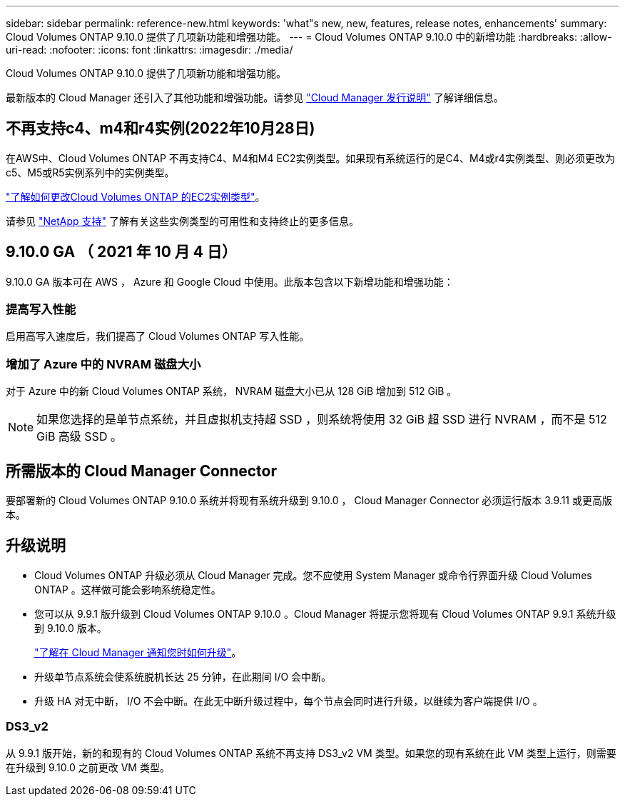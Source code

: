 ---
sidebar: sidebar 
permalink: reference-new.html 
keywords: 'what"s new, new, features, release notes, enhancements' 
summary: Cloud Volumes ONTAP 9.10.0 提供了几项新功能和增强功能。 
---
= Cloud Volumes ONTAP 9.10.0 中的新增功能
:hardbreaks:
:allow-uri-read: 
:nofooter: 
:icons: font
:linkattrs: 
:imagesdir: ./media/


[role="lead"]
Cloud Volumes ONTAP 9.10.0 提供了几项新功能和增强功能。

最新版本的 Cloud Manager 还引入了其他功能和增强功能。请参见 https://docs.netapp.com/us-en/cloud-manager-cloud-volumes-ontap/whats-new.html["Cloud Manager 发行说明"^] 了解详细信息。



== 不再支持c4、m4和r4实例(2022年10月28日)

在AWS中、Cloud Volumes ONTAP 不再支持C4、M4和M4 EC2实例类型。如果现有系统运行的是C4、M4或r4实例类型、则必须更改为c5、M5或R5实例系列中的实例类型。

link:https://docs.netapp.com/us-en/cloud-manager-cloud-volumes-ontap/task-change-ec2-instance.html["了解如何更改Cloud Volumes ONTAP 的EC2实例类型"^]。

请参见 link:https://mysupport.netapp.com/info/communications/ECMLP2880231.html["NetApp 支持"^] 了解有关这些实例类型的可用性和支持终止的更多信息。



== 9.10.0 GA （ 2021 年 10 月 4 日）

9.10.0 GA 版本可在 AWS ， Azure 和 Google Cloud 中使用。此版本包含以下新增功能和增强功能：



=== 提高写入性能

启用高写入速度后，我们提高了 Cloud Volumes ONTAP 写入性能。



=== 增加了 Azure 中的 NVRAM 磁盘大小

对于 Azure 中的新 Cloud Volumes ONTAP 系统， NVRAM 磁盘大小已从 128 GiB 增加到 512 GiB 。


NOTE: 如果您选择的是单节点系统，并且虚拟机支持超 SSD ，则系统将使用 32 GiB 超 SSD 进行 NVRAM ，而不是 512 GiB 高级 SSD 。



== 所需版本的 Cloud Manager Connector

要部署新的 Cloud Volumes ONTAP 9.10.0 系统并将现有系统升级到 9.10.0 ， Cloud Manager Connector 必须运行版本 3.9.11 或更高版本。



== 升级说明

* Cloud Volumes ONTAP 升级必须从 Cloud Manager 完成。您不应使用 System Manager 或命令行界面升级 Cloud Volumes ONTAP 。这样做可能会影响系统稳定性。
* 您可以从 9.9.1 版升级到 Cloud Volumes ONTAP 9.10.0 。Cloud Manager 将提示您将现有 Cloud Volumes ONTAP 9.9.1 系统升级到 9.10.0 版本。
+
http://docs.netapp.com/us-en/cloud-manager-cloud-volumes-ontap/task-updating-ontap-cloud.html["了解在 Cloud Manager 通知您时如何升级"^]。

* 升级单节点系统会使系统脱机长达 25 分钟，在此期间 I/O 会中断。
* 升级 HA 对无中断， I/O 不会中断。在此无中断升级过程中，每个节点会同时进行升级，以继续为客户端提供 I/O 。




=== DS3_v2

从 9.9.1 版开始，新的和现有的 Cloud Volumes ONTAP 系统不再支持 DS3_v2 VM 类型。如果您的现有系统在此 VM 类型上运行，则需要在升级到 9.10.0 之前更改 VM 类型。
